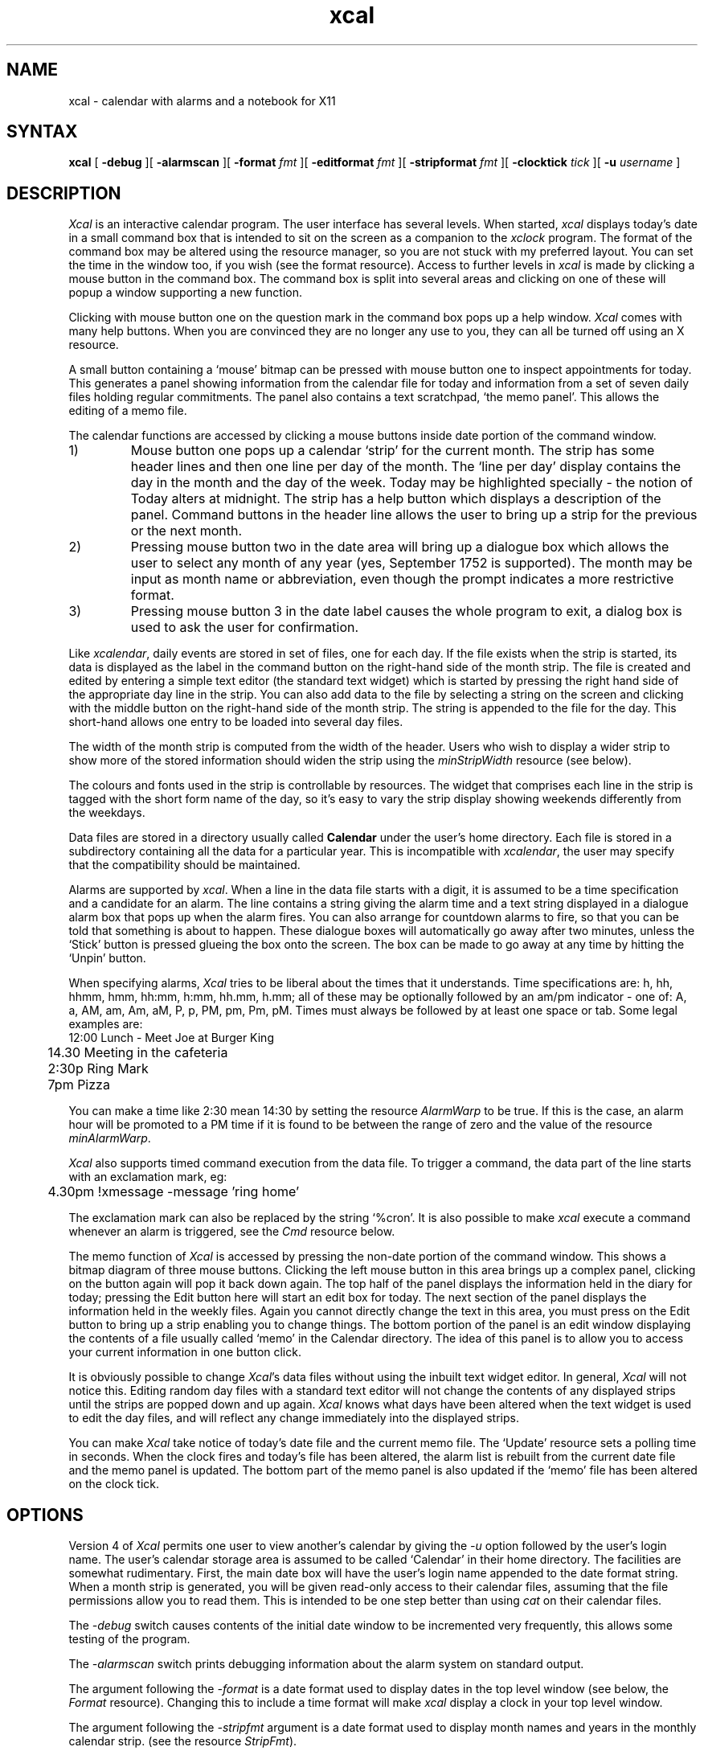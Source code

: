 .TH xcal 1 "September 1990" "X Version 11 R5"
.SH NAME
xcal \-  calendar with alarms and a notebook for X11
.SH SYNTAX
.B xcal
[
.B \-debug
][
.B \-alarmscan
][
.B \-format
.I fmt
][
.B \-editformat
.I fmt
][
.B \-stripformat
.I fmt
][
.B \-clocktick
.I tick
][
.B \-u
.I username
]
.SH DESCRIPTION
.de EX		\"Begin example
.ne 5
.if n .sp 1
.if t .sp .5
.nf
.ta +8u*\w'\0'u +8u*\w'\0'u +8u*\w'\0'u +8u*\w'\0'u +8u*\w'\0'u +8u*\w'\0'u
..
.de EE
.fi
.if n .sp 1
.if t .sp .5
..
.I Xcal
is an interactive calendar program.
The user interface has several levels.
When started,
.I xcal
displays today's date in a small command box
that is intended to sit on the screen as a companion to the
.I xclock
program.
The format of the command box may be altered using the resource manager, so you
are not stuck with my preferred layout.
You can set the time in the window too, if you wish (see the format resource).
Access to further levels in
.I xcal
is made by clicking a mouse button in the command box.
The command box is split into several areas and clicking on one of these
will popup a window supporting a new function.
.PP
Clicking with mouse button one on the question mark
in the command box pops up a help window.
.I Xcal
comes with many help buttons.
When you are convinced they are no longer
any use to you, they can all be turned off using an X resource.
.LP
A small button containing a `mouse' bitmap
can be pressed with mouse button one to inspect appointments for today.
This generates a panel showing information from the calendar file for today and
information from a set of seven daily files holding regular commitments.
The panel also contains a text scratchpad, `the memo panel'.
This allows the editing of a memo file.
.LP
The calendar functions are accessed by clicking a mouse
buttons inside date portion of the command window.
.IP 1)
Mouse button one pops up a calendar `strip' for the current month.
The strip has some header lines and then one line per day of the month.
The `line per day' display contains the day in the month and the
day of the week.
Today may be highlighted specially \- the notion of Today alters at midnight.
The strip has a help button which displays a description of the panel.
Command buttons in the header line allows the user to bring up a strip
for the previous or the next month.
.IP 2)
Pressing mouse button two in the date area will bring up a dialogue box
which allows the user to select any month of any year (yes, September 1752
is supported).
The month may be input as month name or abbreviation, even though the
prompt indicates a more restrictive format.
.IP 3)
Pressing mouse button 3 in the date label causes the whole program to
exit, a dialog box is used to ask the user for confirmation.
.LP
Like
.IR xcalendar ,
daily events are stored in set of files, one for each day.
If the file exists when the strip is started,
its data is displayed as the label in the command
button on the right-hand side of the month strip.
The file is created and edited by entering a simple text editor
(the standard text widget) which is started
by pressing the right hand side of the appropriate day line in the strip.
You can also add data to the file by selecting a string on the
screen and clicking with
the middle button on the right-hand side of the month strip.
The string is appended to the file for the day.
This short-hand allows one entry to be loaded into several day files.
.LP
The width of the
month strip is computed from the width of the header. 
Users who
wish to display a wider strip to show more of the stored information
should widen the strip using the
.I minStripWidth
resource (see below).
.LP
The colours and fonts used in the strip is controllable by resources.
The widget that comprises each line in the strip is tagged with the short
form name of the day, so it's easy to vary the strip display showing weekends
differently from the weekdays.
.LP
Data files are stored in a directory usually called
.B Calendar
under the user's home directory.
Each file is stored in a subdirectory containing all the data
for a particular year.
This is incompatible with 
.IR xcalendar ,
the user may specify that the compatibility should be maintained.
.LP
Alarms are supported by
.IR xcal .
When a line in the data file starts with a digit, it is
assumed to be a time specification and a candidate for an alarm.
The line contains a string giving the alarm time and a text string
displayed in a dialogue alarm box that pops up when the alarm fires.
You can also arrange for countdown alarms to fire, so that you can
be told that something is about to happen.
These dialogue boxes will automatically go away after two minutes, unless the
`Stick' button is pressed glueing the box onto the screen.
The box can be made to go away at any time by hitting the `Unpin' button.
.LP
When specifying alarms,
.I Xcal
tries to be liberal about the times that it understands.
Time specifications are: h, hh, hhmm, hmm, hh:mm, h:mm, hh.mm, h.mm;
all of these may be optionally followed by an am/pm indicator \- one
of: A, a, AM, am, Am, aM, P, p, PM, pm, Pm, pM.
Times must always be followed by at least one space or tab.
Some legal examples are:
.br
.nf
	12:00 Lunch - Meet Joe at Burger King
	14.30 Meeting in the cafeteria
	2:30p Ring Mark
	7pm Pizza
.fi
.LP
You can make a time like 2:30 mean 14:30 by setting the resource
.I AlarmWarp
to be true.
If this is the case, an alarm hour will be promoted to a PM time if it is found
to be between the range of
zero and the value of the resource
.IR minAlarmWarp .
.LP
.I Xcal
also supports timed command execution from the data file.
To trigger a command, the data part of the line starts
with an exclamation mark, eg:
.br
	4.30pm !xmessage -message 'ring home'
.LP
The exclamation mark can also be replaced by the string `%cron'.
It is also possible to make 
.I xcal
execute a command whenever an alarm is triggered, see the
.I Cmd
resource below.
.LP
The memo function of
.I Xcal
is accessed by pressing the non-date portion of the command window.
This shows a bitmap diagram of three mouse buttons.
Clicking the left mouse button in this area brings up a complex panel,
clicking on the button again will pop it back down again.
The top half of the panel displays the information held in the diary
for today; pressing the Edit button here will start an edit box for today.
The next section of the panel displays the information held in the
weekly files.
Again you cannot directly change the text in this area, you must
press on the Edit button to bring up a strip enabling you to
change things.
The bottom portion of the panel is an edit window displaying the contents
of a file usually called `memo' in the Calendar directory.
The idea of this panel is to allow you to access your current information
in one button click.
.LP
It is obviously possible to change
.IR Xcal 's
data files without using the inbuilt text widget editor.
In general,
.I Xcal
will not notice this.
Editing random day files with a standard text editor will not
change the contents of any displayed strips until the strips are
popped down and up again.
.I Xcal
knows what days have been altered when the text widget is used to
edit the day files, and will reflect any change immediately into
the displayed strips.
.LP
You can make 
.I Xcal
take notice of today's date file and the current memo file.
The `Update' resource sets a polling time in seconds.
When the clock fires and today's file has been altered,
the alarm list is rebuilt from the current date file
and the memo panel is updated.
The bottom part of the memo panel is also updated if the `memo'
file has been altered on the clock tick.
.SH OPTIONS
.LP
Version 4 of
.I Xcal
permits one user to view another's calendar by giving the
.I \-u
option followed by the user's login name.
The user's calendar storage area
is assumed to be called `Calendar' in their home directory.
The facilities are somewhat rudimentary.
First, the main date box will have the user's login name appended to the
date format string.
When a month strip is generated, you will be given read-only access to their
calendar files, assuming that the file permissions allow you to read them.
This is intended to be one step better than using
.I cat
on their calendar files.
.LP
The
.I \-debug
switch causes contents of the initial date window to be incremented very
frequently, this allows some testing of the program.
.LP
The
.I \-alarmscan
switch prints debugging information about the alarm system on standard output.
.LP
The argument following the
.I \-format
is a date format
used to display dates in the top level window
(see below, the
.I Format
resource).
Changing this to include a time format will make
.I xcal
display a clock in your top level window.
.LP
The argument following the
.I \-stripfmt
argument is a date format used to display month names and years in the monthly
calendar strip.
(see the resource
.IR StripFmt ).
.LP
Similarly, the
.I \-editfmt
argument is the format for dates used in an edit window
(see the
.I Editfmt
resource).
.LP
The
.I \-clocktick
argument is used to set the clock update time of the main date window,
should a time be displayed as well as the date.
See the
.I Clocktick
resource.
.SH RESOURCES
As with all standard X applications,
.I xcal
may be customised through 
entries in the resource manager.
It is a serious mistake to install
.I Xcal
without putting the resource initialisation file 
.I Xcal
in 
.IR /usr/lib/X11/app-defaults .
Resource class names are listed below;
resource instance names are identical, except the first letter is in
lower case.
The following resource manager entries are defined:
.LP
.TP "\w'ReverseVideoMarkNNN'u"
.B Debug
If True enables accelerated time.
Alarms will not function correctly.
Default: False.
.TP
.B OtherUser
the name of the user whose calendar files will be inspected.
This is usually set by the
.B \-u
option.
.TP
.B AlarmScan
If True enables printing of alarm related debugging information
to the standard output.
Default: False.
.TP
.B ReverseVideo
If true display the output in reverse video.
Default: False.
.TP
.B Format
This is a format string used to create the contents of the top command
button and the memo box.
The format is aimed at the system routine:
.IR strftime .
I have chosen to use the system routine because it makes it easier for
non-english language sites to generate their own formats.
However, this means that the names used for months and days may not be compatible
with the ones set in the resources below.
Any characters in the format string are passed to the output unchanged
unless they specify a format.
Format letters are preceded by a `%' character and can be found in the
documentation for
.I strftime
on your system.
The SunOS 4.1.3 routine supports:
.EX
%%	same as %
%a	day of week using abbreviated name
%A	day of week using full weekday names
%b	(%h) month, using locale's abbreviated names
%B	month, using locale's full names
%c	date and time as %x %X
%C	date and time, in local long-format date and
	time representation
%d	day of month (01-31)
%D	date as %m/%d/%y
%e	day of month (1-31; single digits are preceded  by a blank)
%H	hour (00-23)
%I	hour (00-12)
%j	day number of year (001-366)
%k	hour (0-23; single digits are preceded by a blank)
%l	hour (1-12; single digits are preceded by a blank)
%m	month number (01-12)
%M	minute (00-59)
%n	same as \en
%p	local equivalent of AM or PM
%r	time as %I:%M:%S %p
%R	time as %H:%M
%S	seconds (00-59)
%t	same as \et
%U	week number of year (01-52), Sunday is the first day of the week
%W	week number of year (01-52), Monday is the first day of the week
%x	date, using locale's date format
%X	time, using locale's time format
%y	year within century (00-99)
%Y	year, including century (fore example, 1988)
%Z	time zone abbreviation
.EE
The default is "%A %d %B %Y", printing the day, the date, the month and the
full year.
I prefer to use "%A %e %B %Y", but this does not seem to be portable to
different systems.
The format string is scanned to determine the update frequency that
is needed to maintain a correct date image.
The default needs updating every 24 hours, if you insert an AM/PM format
then the strip will be updated every 12 hours.
Adding an hour specification will cause an update every hour and specifying
minutes or seconds will cause appropriate behaviour.
.TP
.B ClockTick
If you specify a second hand in the main
date string and only want it updated every 30 seconds (say)
then setting the ClockTick resource to 30 will force an update for that period.
Default: 0 (derived from the
.I Format
string).
.TP
.B StripFmt
is used to format the date line at the top of each strip.
This uses an internal version of the
.I strftime
routine that only
supports format characters relating to months, years and days.
The supported format characters are: %A, %a, %B, %b, %h, %D, %d, %e, %m, %n,
%t, %x, %y and %%.
Long/short day and month names are taken from the resources.
Default: "%B %y".
.TP
.B EditFmt
provides the format string for any edit window.
This uses the same code as
.BR StripFmt .
Default: "%A %d %B %Y".
Again, I prefer to use "%A %e %B %Y".
.TP
.B MarkToday
If True then highlight today.
Default True.
.TP
.B TodayBackground
the background colour when marking, default Black.
.TP
.B TodayForeground
the foreground colour when marking today, default White.
.TP
.B FontToday
Today may be marked by using a special font, if this is desired the
font is given by this resource.
Default is to use the default font.
.TP
.B Directory
The name of the directory under the home directory
where the day files are stored.
Default: Calendar.
.TP
.B XcalendarCompat
If true then subdirectories are not created in the Calendar directory.
This flag is not relevant when files are being read, so users
can use both programs with existing data files.
Default: False.
.TP
.B GiveHelp
If True than access to the help information is given.
If False, help buttons disappear returning screen real-estate to the user.
You should resist setting this to False in the default resources file.
Default: True.
.TP
.B HelpFromFile
The
.I Xcal
program will usually have help strings compiled into it.
These are in English and it may be desirable to use help data in other languages.
If this resource is true, it forces
.I Xcal
to look in a data file for the help strings.
Default: False.
.TP
.B HelpFile
gives the name of the file used as a database for the help system,
accessed when
.B HelpFromFile
is True.
Default: /usr/lib/X11/XCal.help.
.TP
.B InitialCalendar
If True then the calendar for this month is automatically displayed on
startup.
If False, the calendar is not automatically displayed.
Default: False.
.TP
.B InitialEdit
If True then an edit window for today is automatically displayed on
startup if a file exists for today's date.
If False, the edit window is not automatically displayed.
Default: False.
.TP
.B InitialMemo
If True then the memo window is automatically displayed on startup.
Default: False.
.TP
.B UseWmTitle
If True display the month and the year at the head of each strip.
This information is duplicated if your window manager uses titles
so it is nice to be able to turn it off.
Default: True.
.TP
.B TextBufferSize
the maximum number of bytes which we are prepared to deal with in an
edit window.
Default: 2048 bytes.
.TP
.B Alarms
whether or not to enable the alarm system.
Default: True.
.TP
.B ExecAlarms
if the alarm system is active,
whether or not to invoke timed-execution commands.
Default: True.
.TP
.B Update
When scanning for alarms in the current day file
.I Xcal
inspects it at program startup time and also when it is edited using the
normal built-in editing mechanism.
However, if some external program changes t file
.I xcal
will not see the new contents and new alarms will not be set.
Setting this resource to non-zero will force 
.I xcal
to scan the file every `update' seconds
looking for alterations in size and modification date.
When it detects that the file is altered, then
it will rebuild the internal alarm list.
Default: zero.
.TP
.B Nbeeps
When an alarm window is popped up, it is accompanied by `Nbeeps' beeps.
Default: 3.
.TP
.B Volume
Control the loudness of the beep. Default: 50.
.TP
.B Cmd
This resource contains a command that is executed by calling the shell
when every alarm is triggered.
The command is passed the contents of the data line as one argument.
.TP
.B Countdown
contains a comma separated string of numbers; for example: 10,5,0.
The string allows the user to customise warning alarms: so in the
example, alarm boxes will be displayed 10 minutes before the stated time,
5 minutes before the stated time and exactly on the stated time.
Commands lines in the data prefaced by a `!' will always be triggered
exactly at the stated time.
Default: 10,0.
.TP
.B Autoquit
Each dialogue box containing an alarm message contains an `Unpin' button
allowing the user to remove the message from the screen by using mouse button one.
Additionally, the message box can remove itself from the screen after
a specified period, this resource gives that timeout in seconds.
If the resource is set to zero, then the user is always forced to take
explicit action to remove the box.
Default: 120, alarm boxes disappear after 2 mins.
.TP
.B Alarmleft
contains a
.I printf
string that is displayed in the label at the top
of an alarm box when countdown is in operation and
there is some time before the stated time.
The time before the stated time is supplied as the second argument to printf.
Default: ``%d minutes before...''
.TP
.B Alarmnow
contains the 
.I printf
string that is displayed in the label at the top
of an alarm box when the stated time is reached.
Default: ``Time is now...''.
.TP
.B UseMemo
enables the use of the memo feature.
This defaults to ``True'', but is present to allow users to make 
.I XCal
have as it used to.
.TP
.B MemoLeft
affects the placing of the memo button in the top level date window.
The default is `True' meaning that the button box is placed on the left
of the date portion.
Setting this to `False' will place the button box to the right of the
date portions.
.TP
.B MemoFile
gives the name of the memo file within the Calendar directory.
The default is `memo'.
.TP
.B MaxDisplayLines
controls the maximum number of text lines that can placed in the
top half of the memo panel.
The top hald will normally size to the number of lines in the diary
file for the day, unless the number of lines exceed the value in
this resource.
This ensures that today's events do not dominate the memo panel.
Default: 5 lines.
.TP
.B MaxStripHeight
controls the maximum height of a strip.
A scroll bar will be added into the date part of the scrip of the contents
are larger than this number.
If unset, this defaults to the height of the screen.
Default: unset.
.TP
.B MinStripWidth
The width of month strips are set by the top line, which usually
displays the month and year.
The whole strip can be widened from this default value by setting this
resource to be non-zero.
Default: zero (i.e. off).
.TP
.B January
.B February
and so on.
The names of the long form of the month name.
.TP
.B Jan
.B Feb
and so on.
A short form of the month name - done this way because I doubt that
writing with %3s works in all languages.
Changing this resource means that the data file will no longer be
compatible with
.I xcalendar .
.TP
.B Sunday
.B Monday
and so on.
The
.I long
names of the days: Sunday, Monday etc.
These are used in titles: the top level widget, the title of an edit window
and the memo frame.
.TP
.B Sun
.B Mon
and so on.
The short names of the days \- used in date strips.
.TP
.B Private
Contains the string `Private calendar entry' and is used when the \-u option
is in force. It is displayed when a calendar file entry is unreadable
by the caller.
.TP
.B Alarmleft
Contains the string `%d minutes before'.
.TP
.B Alarmnow
Contains the string `Time is now...'.
.TP
.B Already
Contains the string `Already editing %d %B %Y'
I prefer to use `Already editing %e %B %Y'.
.TP
.B AlreadyWeekly
Contains the string `Already editing %A'.
.SH "PANEL MAP"
.PP
.I Xcal
makes extensive use of the resource manager.
The user needs to know the names of the various panels and widgets which
comprise the application.
.LP
.EX
XCal				Toplevel application
	form			Form containing two buttons
		today		Memo Command button
		date		Strip Command button
		mainHelp		Optional main help button
.EE
.LP
Then we have various popups.
The Calendar Strip is:
.EX
"Mon Year"			the popup shell
	Month			panel containing the strip
		header		label containing month and year
		action		form containing < quit > buttons 
			back	command containing < - last month
			quit	command containing exit button
			next	command containing > - next month
		help		command generating help
	viewport			viewport permitting scrolling of the
	data			data widget
		"DDD"		form containing day button (lots of these)
				these are named for the short days of the week
			label	label containing dd DDD, day of the month
				and day of the week
			info	command containing the file data
.EE
.LP
Note that each day button is named for the day of the week, so that
weekends can be highlighted specially using the standard resources.
.LP
The weekly popup strip is:
.EX
weekly				the popup shell
	weekly			panel containing the strip
		header		label containing the title
		action		form containing quit and help
			quit	command containing exit button
			help	command generating help
	viewport		viewport permitting scrolling of the
	data			data widget
		shortday	form containing days
			label	label containing day of the week
			info	command containing the file data
.EE
.LP
The Edit Window is:
.EX
edit				the popup shell
	panel			the panel inside the shell
		title		the form containing the first line
			quit	the exit button
			save	the save button
			help	the help button
			date	the date string
		text		the text widget for editing
		
.EE	
.LP
The Help Window is:
.EX
help				the popup shell
	helpPanel			the panel inside the shell
		helpForm		the form containing the title line
			quit	the exit button
		helpText		the text widget showing the information
.EE
.LP
The Alarm Window is:
.EX
alarm				the popup shell
	alarmPanel		the panel inside the shell
		alarmForm	form for top line
			alarmQuit	the exit button
			alarmHold	the hold button
			alarmTitle	the title on the alarm window
		alarmText	the text widget for displaying
.EE
.LP
The Memo Window is:
.EX
memo				the popup shell
	memoPanel		the panel inside the shell
		title		Top line form widget
			quit	the exit button
			edit	edit button - edit today's info
			help	the help button
			date	display today's date
		display		text from today's date file
		weeklyMemo	form for the Memo title line
			weeklyEdit	Edit button
			weeklyTitle	Title area
		display		text from today's weekly file
		memoMiddle	Middle line form widget
			save	Save button
			memoTitle	text title of middle line
		memoText	Text widget showing memo file
.EE
.LP
The Middle button date selection popup is:
.EX
question				the popup shell
	newdate			the dialog widget
		ok		the OK button
		cancel		the cancel button
.EE
.LP
The Right button exit selection popup is:
.EX
question				the popup shell
	exit			the dialog widget
		yes		the yes button
		no		the no button
.EE
.LP
An error is shown when a multiple attempts are made to edit the same day file.
.EX
question				the popup shell
	noedit			the dialog widget
		ok		the OK button
.EE
.LP
A dialog box is popped up when an attempt is made to exit from an editing
box without saving the file.
.EX
check				the dialog widget
	yes			the yes button
	no			the no button
.EE
.SH FILES
.PP
$HOME/Calendar/\(**
.LP
.TP "\w'xc<dd><Mon><Year>  'u"
xc<dd><Mon><Year>
A data file is day, Month in three letter format and the year.
.TP
xy<Year>
A year directory.
.TP
xw<Day>
A data file for the weekly code, one per day.
.TP
memo
The memo file.
.LP
The standard resource database can be found in /usr/lib/X11/app-defaults/Xcal.
Assuming that this is where the system admin installed it.
.PP
.SH SEE ALSO
xrdb(1), xcalev(1), xcalpr(1), xcal_cal(1)
.PP
.SH BUGS
There should be some way of removing several edit windows from the screen
at once.
.LP
Setting an alarm 1 minute in the future may not work.
.LP
Countdown does not work in the early hours of the morning, if you have a
ten minute countdown and an alarm set at 0005 \- then you will not get
warning at 2325.
.LP
Alarms set at 0000 probably won't work.
.SH AUTHOR
.LP
Copyright 1989,1990,1993 by Peter Collinson, Hillside Systems
All rights reserved.
.PP
This product includes software developed by the University of
California, Berkeley and its contributors.
.PP
At one time, much of the
.B xcalendar
program was plundered to create
.B xcal ;
author is: Roman J. Budzianowski, MIT Project Athena
.PP
Thanks to Ed Gould, Mt Xinu for the support for the
.IR calendar (1)
program.
Thanks to Mark Majhor, Sequent for the basis of the alarm code.
Thanks to Rod Whitby, Austek Microsystems Pty. Ltd., Australia
for the ideas of the Stick/Unpin code for alarms and for prompting
me to add the memo code.
Thanks to Miles O'Neal from Pencom for revising the help code to be
a little more `X', although this was later revised to use files.
.LP
There are a number of other people who have sent in revisions, some I
have used, some I have not.
Thanks anyway.
